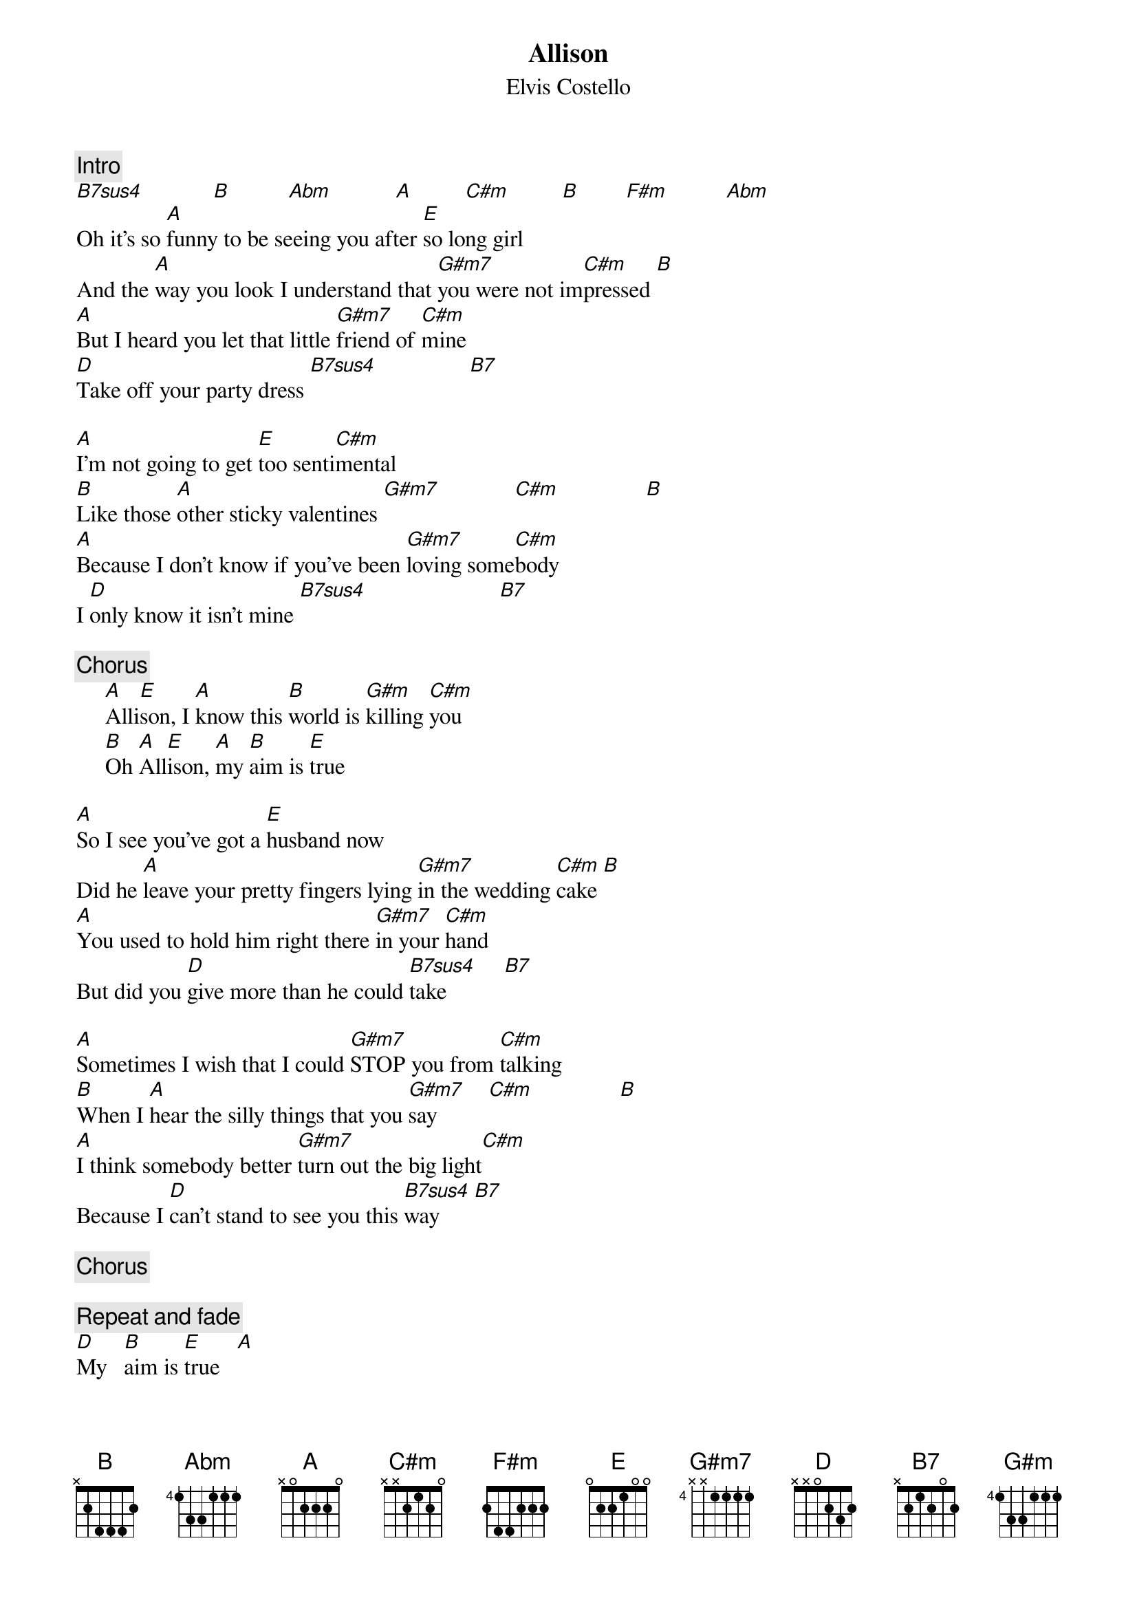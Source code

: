 {key: E}
{title:Allison}
{st:Elvis Costello}
{define: B7sus4 2 1 4 1 3 1 -1}

{c:Intro}
[B7sus4]            [B]          [Abm]           [A]         [C#m]         [B]        [F#m]          [Abm]
Oh it's so [A]funny to be seeing you after [E]so long girl
And the [A]way you look I understand that [G#m7]you were not im[C#m]pressed [B]
[A]But I heard you let that little [G#m7]friend of [C#m]mine
[D]Take off your party dress [B7sus4]                [B7]

[A]I'm not going to get [E]too senti[C#m]mental
[B]Like those [A]other sticky valentines [G#m7]             [C#m]               [B]
[A]Because I don't know if you've been [G#m7]loving some[C#m]body
I [D]only know it isn't mine [B7sus4]                       [B7]

{c:Chorus}
     [A]Alli[E]son, I [A]know this [B]world is [G#m]killing [C#m]you
     [B]Oh [A]All[E]ison, [A]my [B]aim is [E]true

[A]So I see you've got a [E]husband now
Did he [A]leave your pretty fingers lying [G#m7]in the wedding [C#m]cake [B]
[A]You used to hold him right there [G#m7]in your [C#m]hand
But did you [D]give more than he could [B7sus4]take          [B7]

[A]Sometimes I wish that I could [G#m7]STOP you from [C#m]talking
[B]When I [A]hear the silly things that you [G#m7]say         [C#m]               [B]
[A]I think somebody better [G#m7]turn out the big light[C#m]
Because I [D]can't stand to see you this [B7sus4]way      [B7]

{c:Chorus}

{c:Repeat and fade}
[D]My   [B]aim is [E]true   [A]
